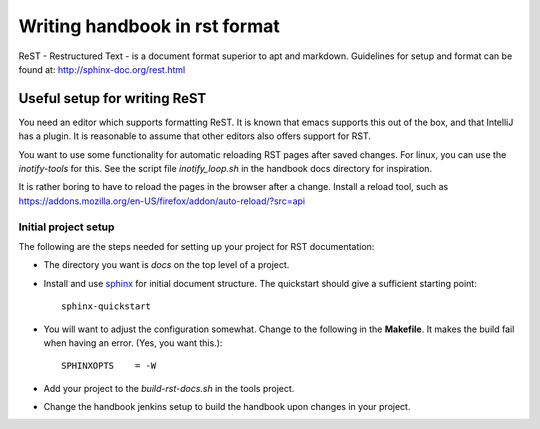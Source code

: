 ==============================
Writing handbook in rst format
==============================

ReST - Restructured Text - is a document format superior to apt and markdown.
Guidelines for setup and format can be found at:
http://sphinx-doc.org/rest.html

Useful setup for writing ReST
-----------------------------

You need an editor which supports formatting ReST. It is known that emacs supports
this out of the box, and that IntelliJ has a plugin. It is reasonable to assume
that other editors also offers support for RST.

You want to use some functionality for automatic reloading RST pages after saved
changes. For linux, you can use the *inotify-tools* for this. See the script
file *inotify_loop.sh* in the handbook docs directory for inspiration.

It is rather boring to have to reload the pages in the browser after a change. 
Install a reload tool, such as 
https://addons.mozilla.org/en-US/firefox/addon/auto-reload/?src=api

Initial project setup
^^^^^^^^^^^^^^^^^^^^^

The following are the steps needed for setting up your project for RST documentation:

* The directory you want is *docs* on the top level of a project.

* Install and use `sphinx`_ for initial document structure. The quickstart should
  give a sufficient starting point::

    sphinx-quickstart 

* You will want to adjust the configuration somewhat. Change to the following in the
  **Makefile**. It makes the build fail when having an error. (Yes, you want this.)::

    SPHINXOPTS    = -W

* Add your project to the `build-rst-docs.sh` in the tools project. 

* Change the handbook jenkins setup to build the handbook upon changes in your project.

.. References:

.. _sphinx : http://sphinx-doc.org/

